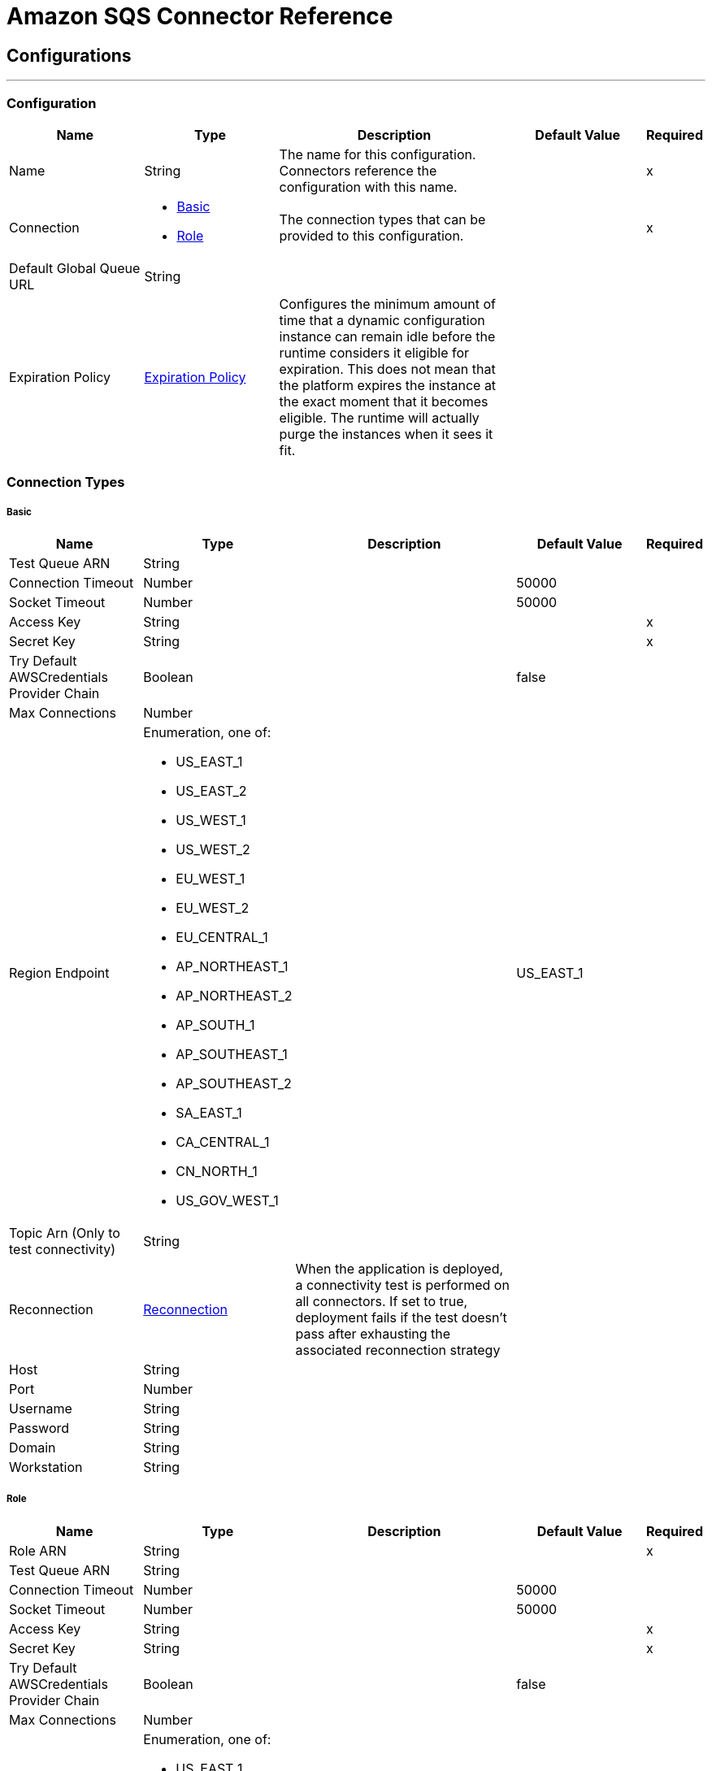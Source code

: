 = Amazon SQS Connector Reference

== Configurations
---
[[config]]
=== Configuration

[cols=".^20%,.^20%,.^35%,.^20%,^.^5%", options="header"]
|===
| Name | Type | Description | Default Value | Required
|Name | String | The name for this configuration. Connectors reference the configuration with this name. | | x
| Connection a| * <<config_basic, Basic>>
* <<config_role, Role>>
 | The connection types that can be provided to this configuration. | | x
| Default Global Queue URL a| String |  |  |
| Expiration Policy a| <<ExpirationPolicy>> |  Configures the minimum amount of time that a dynamic configuration instance can remain idle before the runtime considers it eligible for expiration. This does not mean that the platform expires the instance at the exact moment that it becomes eligible. The runtime will actually purge the instances when it sees it fit. |  |
|===

=== Connection Types
[[config_basic]]
===== Basic

[cols=".^20%,.^20%,.^35%,.^20%,^.^5%", options="header"]
|===
| Name | Type | Description | Default Value | Required
| Test Queue ARN a| String |  |  |
| Connection Timeout a| Number |  |  50000 |
| Socket Timeout a| Number |  |  50000 |
| Access Key a| String |  |  | x
| Secret Key a| String |  |  | x
| Try Default AWSCredentials Provider Chain a| Boolean |  |  false |
| Max Connections a| Number |  |  |
| Region Endpoint a| Enumeration, one of:

** US_EAST_1
** US_EAST_2
** US_WEST_1
** US_WEST_2
** EU_WEST_1
** EU_WEST_2
** EU_CENTRAL_1
** AP_NORTHEAST_1
** AP_NORTHEAST_2
** AP_SOUTH_1
** AP_SOUTHEAST_1
** AP_SOUTHEAST_2
** SA_EAST_1
** CA_CENTRAL_1
** CN_NORTH_1
** US_GOV_WEST_1 |  |  US_EAST_1 |
| Topic Arn (Only to test connectivity) a| String |  |  |
| Reconnection a| <<Reconnection>> |  When the application is deployed, a connectivity test is performed on all connectors. If set to true, deployment fails if the test doesn't pass after exhausting the associated reconnection strategy |  |
| Host a| String |  |  |
| Port a| Number |  |  |
| Username a| String |  |  |
| Password a| String |  |  |
| Domain a| String |  |  |
| Workstation a| String |  |  |
|===
[[config_role]]
===== Role

[cols=".^20%,.^20%,.^35%,.^20%,^.^5%", options="header"]
|===
| Name | Type | Description | Default Value | Required
| Role ARN a| String |  |  | x
| Test Queue ARN a| String |  |  |
| Connection Timeout a| Number |  |  50000 |
| Socket Timeout a| Number |  |  50000 |
| Access Key a| String |  |  | x
| Secret Key a| String |  |  | x
| Try Default AWSCredentials Provider Chain a| Boolean |  |  false |
| Max Connections a| Number |  |  |
| Region Endpoint a| Enumeration, one of:

** US_EAST_1
** US_EAST_2
** US_WEST_1
** US_WEST_2
** EU_WEST_1
** EU_WEST_2
** EU_CENTRAL_1
** AP_NORTHEAST_1
** AP_NORTHEAST_2
** AP_SOUTH_1
** AP_SOUTHEAST_1
** AP_SOUTHEAST_2
** SA_EAST_1
** CA_CENTRAL_1
** CN_NORTH_1
** US_GOV_WEST_1 |  |  US_EAST_1 |
| Topic Arn (Only to test connectivity) a| String |  |  |
| Reconnection a| <<Reconnection>> |  When the application is deployed, a connectivity test is performed on all connectors. If set to true, deployment fails if the test doesn't pass after exhausting the associated reconnection strategy |  |
| Host a| String |  |  |
| Port a| Number |  |  |
| Username a| String |  |  |
| Password a| String |  |  |
| Domain a| String |  |  |
| Workstation a| String |  |  |
|===

==== Associated Operations

* <<addPermission>>
* <<changeMessageVisibility>>
* <<changeMessageVisibilityBatch>>
* <<createQueue>>
* <<deleteMessage>>
* <<deleteMessageBatch>>
* <<deleteQueue>>
* <<getApproximateNumberOfMessages>>
* <<getQueueAttributes>>
* <<getQueueUrl>>
* <<listDeadLetterSourceQueues>>
* <<listQueues>>
* <<purgeQueue>>
* <<read>>
* <<removePermission>>
* <<sendMessage>>
* <<sendMessageBatch>>
* <<setQueueAttributes>>

==== Associated Sources

* <<receivemessages>>

== Operations

[[addPermission]]
== Add Permission

`<sqs:add-permission>`

Adds a permission to this message queue. 

[cols=".^20%,.^20%,.^35%,.^20%,^.^5%", options="header"]
|===
| Name | Type | Description | Default Value | Required
| Configuration | String | The name of the configuration to use. | | x
| Label a| String |  a name for this permission |  | x
| Account Ids a| Array of String |  the AWS account ID's for the account to share this queue with |  | x
| Actions a| Array of String |  a list to indicate how much to share (SendMessage, ReceiveMessage, ChangeMessageVisibility, DeleteMessage, GetQueueAttributes) |  | x
| Queue Url a| String |  Permissions is added to the queue represented by this URL. |  |
| Target Variable a| String |  The name of a variable in which the operation's output is placed |  |
| Target Value a| String |  An expression to evaluate against the operation's output and the outcome of that expression is stored in the target variable |  #[payload] |
| Reconnection Strategy a| * <<reconnect>>
* <<reconnect-forever>> |  A retry strategy in case of connectivity errors |  |
|===

=== Output

[cols=".^50%,.^50%"]
|===
| Type a| String
|===

=== For Configurations

* <<config>>

=== Throws

* SQS:RETRY_EXHAUSTED
* SQS:CONNECTIVITY

[[changeMessageVisibility]]
== Change Message Visibility

`<sqs:change-message-visibility>`

Changes the visibility timeout of a specified message in a queue to a new value. The maximum allowed timeout value you can set the value to is 12 hours. This means you can't extend the timeout of a message in an existing queue to more than a total visibility timeout of 12 hours. 

[cols=".^20%,.^20%,.^35%,.^20%,^.^5%", options="header"]
|===
| Name | Type | Description | Default Value | Required
| Configuration | String | The name of the configuration to use. | | x
| Receipt Handle a| String |  The receipt handle associated with the message whose visibility timeout should be changed. |  #[header:inbound:sqs.message.receipt.handle] |
| Visibility Timeout a| Number |  The new value (in seconds - from 0 to 43200 - maximum 12 hours) for the message's visibility timeout. |  | x
| Queue Url a| String |  The URL of the Amazon SQS queue to take action on. |  |
| Target Variable a| String |  The name of a variable in which the operation's output is placed |  |
| Target Value a| String |  An expression to evaluate against the operation's output and the outcome of that expression is stored in the target variable |  #[payload] |
| Reconnection Strategy a| * <<reconnect>>
* <<reconnect-forever>> |  A retry strategy in case of connectivity errors |  |
|===

=== Output

[cols=".^50%,.^50%"]
|===
| Type a| String
|===

=== For Configurations

* <<config>>

=== Throws

* SQS:RETRY_EXHAUSTED
* SQS:CONNECTIVITY

[[changeMessageVisibilityBatch]]
== Change Message Visibility Batch

`<sqs:change-message-visibility-batch>`

Changes the visibility timeout of multiple messages. This is a batch version of ChangeMessageVisibility. The result of the action on each message is reported individually in the response. You can send up to 10 ChangeMessageVisibility requests with each ChangeMessageVisibilityBatch action. 

[cols=".^20%,.^20%,.^35%,.^20%,^.^5%", options="header"]
|===
| Name | Type | Description | Default Value | Required
| Configuration | String | The name of the configuration to use. | | x
| Receipt Handles a| Array of <<ChangeMessageVisibilityBatchRequestEntry>> |  A list of receipt handles of the messages for which the visibility timeout must be changed. |  #[payload] |
| Queue Url a| String |  The URL of the Amazon SQS queue to take action on. |  |
| Target Variable a| String |  The name of a variable in which the operation's output is placed |  |
| Target Value a| String |  An expression to evaluate against the operation's output and the outcome of that expression is stored in the target variable |  #[payload] |
| Reconnection Strategy a| * <<reconnect>>
* <<reconnect-forever>> |  A retry strategy in case of connectivity errors |  |
|===

=== Output

[cols=".^50%,.^50%"]
|===
| Type a| <<BatchResult>>
| Attributes Type a| <<RequestIDAttribute>>
|===

=== For Configurations

* <<config>>

=== Throws

* SQS:RETRY_EXHAUSTED
* SQS:CONNECTIVITY

[[createQueue]]
== Create Queue

`<sqs:create-queue>`

Creates a new queue, or returns the URL of an existing one. 

[cols=".^20%,.^20%,.^35%,.^20%,^.^5%", options="header"]
|===
| Name | Type | Description | Default Value | Required
| Configuration | String | The name of the configuration to use. | | x
| Queue Name a| String |  The name for the queue to be created. |  | x
| Attributes a| Object |  A map of attributes with their corresponding values. Valid Map Keys: Policy | VisibilityTimeout | MaximumMessageSize | MessageRetentionPeriod | ApproximateNumberOfMessages | ApproximateNumberOfMessagesNotVisible | CreatedTimestamp | LastModifiedTimestamp | QueueArn | ApproximateNumberOfMessagesDelayed | DelaySeconds | ReceiveMessageWaitTimeSeconds | RedrivePolicy |  |
| Target Variable a| String |  The name of a variable in which the operation's output is placed |  |
| Target Value a| String |  An expression to evaluate against the operation's output and the outcome of that expression is stored in the target variable |  #[payload] |
| Reconnection Strategy a| * <<reconnect>>
* <<reconnect-forever>> |  A retry strategy in case of connectivity errors |  |
|===

=== Output

[cols=".^50%,.^50%"]
|===
| Type a| String
| Attributes Type a| <<RequestIDAttribute>>
|===

=== For Configurations

* <<config>>

=== Throws

* SQS:RETRY_EXHAUSTED
* SQS:CONNECTIVITY

[[deleteMessage]]
== Delete Message

`<sqs:delete-message>`

Deletes the message identified by message object on the queue this object represents. 

[cols=".^20%,.^20%,.^35%,.^20%,^.^5%", options="header"]
|===
| Name | Type | Description | Default Value | Required
| Configuration | String | The name of the configuration to use. | | x
| Receipt Handle a| String |  Receipt handle of the message to be deleted |  | x
| Queue Url a| String |  The URL of the queue to delete messages from |  |
| Target Variable a| String |  The name of a variable in which the operation's output is placed |  |
| Target Value a| String |  An expression to evaluate against the operation's output and the outcome of that expression is stored in the target variable |  #[payload] |
| Reconnection Strategy a| * <<reconnect>>
* <<reconnect-forever>> |  A retry strategy in case of connectivity errors |  |
|===

=== Output

[cols=".^50%,.^50%"]
|===
| Type a| String
|===

=== For Configurations

* <<config>>

=== Throws

* SQS:RETRY_EXHAUSTED
* SQS:CONNECTIVITY

[[deleteMessageBatch]]
== Delete Message Batch

`<sqs:delete-message-batch>`

Deletes up to ten messages from the specified queue. This is a batch version of DeleteMessage. 

[cols=".^20%,.^20%,.^35%,.^20%,^.^5%", options="header"]
|===
| Name | Type | Description | Default Value | Required
| Configuration | String | The name of the configuration to use. | | x
| Entries a| Array of <<DeleteMessageBatchRequestEntry>> |  A list of receipt handles for the messages to be deleted. |  | x
| Queue Url a| String |  The URL of the queue to delete messages as a batch from. |  |
| Target Variable a| String |  The name of a variable in which the operation's output is placed |  |
| Target Value a| String |  An expression to evaluate against the operation's output and the outcome of that expression is stored in the target variable |  #[payload] |
| Reconnection Strategy a| * <<reconnect>>
* <<reconnect-forever>> |  A retry strategy in case of connectivity errors |  |
|===

=== Output

[cols=".^50%,.^50%"]
|===
| Type a| <<BatchResult>>
| Attributes Type a| <<RequestIDAttribute>>
|===

=== For Configurations

* <<config>>

=== Throws

* SQS:RETRY_EXHAUSTED
* SQS:CONNECTIVITY

[[deleteQueue]]
== Delete Queue

`<sqs:delete-queue>`

Deletes the message queue represented by this object. Will delete non-empty queue.

[cols=".^20%,.^20%,.^35%,.^20%,^.^5%", options="header"]
|===
| Name | Type | Description | Default Value | Required
| Configuration | String | The name of the configuration to use. | | x
| Queue Url a| String |  The URL of the queue to delete. |  | x
| Target Variable a| String |  The name of a variable in which the operation's output is placed |  |
| Target Value a| String |  An expression to evaluate against the operation's output and the outcome of that expression is stored in the target variable |  #[payload] |
| Reconnection Strategy a| * <<reconnect>>
* <<reconnect-forever>> |  A retry strategy in case of connectivity errors |  |
|===

=== Output

[cols=".^50%,.^50%"]
|===
| Type a| String
|===

=== For Configurations

* <<config>>

=== Throws

* SQS:RETRY_EXHAUSTED
* SQS:CONNECTIVITY

[[getApproximateNumberOfMessages]]
== Get Approximate Number Of Messages

`<sqs:get-approximate-number-of-messages>`

Gets an approximate number of visible messages for a queue. 

[cols=".^20%,.^20%,.^35%,.^20%,^.^5%", options="header"]
|===
| Name | Type | Description | Default Value | Required
| Configuration | String | The name of the configuration to use. | | x
| Queue Url a| String |  The URL of the queue |  | x
| Target Variable a| String |  The name of a variable in which the operation's output is placed |  |
| Target Value a| String |  An expression to evaluate against the operation's output and the outcome of that expression is stored in the target variable |  #[payload] |
| Reconnection Strategy a| * <<reconnect>>
* <<reconnect-forever>> |  A retry strategy in case of connectivity errors |  |
|===

=== Output

[cols=".^50%,.^50%"]
|===
| Type a| Number
| Attributes Type a| <<RequestIDAttribute>>
|===

=== For Configurations

* <<config>>

=== Throws

* SQS:RETRY_EXHAUSTED
* SQS:CONNECTIVITY

[[getQueueAttributes]]
== Get Queue Attributes

`<sqs:get-queue-attributes>`

Gets queue attributes. This is provided to expose the underlying functionality. 

[cols=".^20%,.^20%,.^35%,.^20%,^.^5%", options="header"]
|===
| Name | Type | Description | Default Value | Required
| Configuration | String | The name of the configuration to use. | | x
| Attribute Names a| Array of String |  A list of attribute retrieve information for. |  |
| Queue Url a| String |  The URL of the Amazon SQS queue to take action on. |  | x
| Target Variable a| String |  The name of a variable in which the operation's output is placed |  |
| Target Value a| String |  An expression to evaluate against the operation's output and the outcome of that expression is stored in the target variable |  #[payload] |
| Reconnection Strategy a| * <<reconnect>>
* <<reconnect-forever>> |  A retry strategy in case of connectivity errors |  |
|===

=== Output

[cols=".^50%,.^50%"]
|===
| Type a| Object
| Attributes Type a| <<RequestIDAttribute>>
|===

=== For Configurations

* <<config>>

=== Throws

* SQS:RETRY_EXHAUSTED
* SQS:CONNECTIVITY

[[getQueueUrl]]
== Get Queue Url

`<sqs:get-queue-url>`

Returns the URL of an existing queue.

[cols=".^20%,.^20%,.^35%,.^20%,^.^5%", options="header"]
|===
| Name | Type | Description | Default Value | Required
| Configuration | String | The name of the configuration to use. | | x
| Queue Name a| String |  The name of the queue whose URL must be fetched. |  | x
| Queue Owner AWS Account Id a| String |  The AWS account ID of the owner that created the queue. |  |
| Target Variable a| String |  The name of a variable in which the operation's output is placed |  |
| Target Value a| String |  An expression to evaluate against the operation's output and the outcome of that expression is stored in the target variable |  #[payload] |
| Reconnection Strategy a| * <<reconnect>>
* <<reconnect-forever>> |  A retry strategy in case of connectivity errors |  |
|===

=== Output

[cols=".^50%,.^50%"]
|===
| Type a| String
| Attributes Type a| <<RequestIDAttribute>>
|===

=== For Configurations

* <<config>>

=== Throws

* SQS:RETRY_EXHAUSTED
* SQS:CONNECTIVITY

[[listDeadLetterSourceQueues]]
== List Dead Letter Source Queues

`<sqs:list-dead-letter-source-queues>`

Returns a list of your queues that have the RedrivePolicy queue attribute configured with a dead letter queue.

[cols=".^20%,.^20%,.^35%,.^20%,^.^5%", options="header"]
|===
| Name | Type | Description | Default Value | Required
| Configuration | String | The name of the configuration to use. | | x
| Queue Url a| String |  The queue URL of a dead letter queue. |  |
| Target Variable a| String |  The name of a variable in which the operation's output is placed |  |
| Target Value a| String |  An expression to evaluate against the operation's output and the outcome of that expression is stored in the target variable |  #[payload] |
| Reconnection Strategy a| * <<reconnect>>
* <<reconnect-forever>> |  A retry strategy in case of connectivity errors |  |
|===

=== Output

[cols=".^50%,.^50%"]
|===
| Type a| Array of String
| Attributes Type a| <<RequestIDAttribute>>
|===

=== For Configurations

* <<config>>

=== Throws

* SQS:RETRY_EXHAUSTED
* SQS:CONNECTIVITY

[[listQueues]]
== List Queues

`<sqs:list-queues>`

Returns a list of your queues. The maximum number of queues that can be returned is 1000.

[cols=".^20%,.^20%,.^35%,.^20%,^.^5%", options="header"]
|===
| Name | Type | Description | Default Value | Required
| Configuration | String | The name of the configuration to use. | | x
| Queue Name Prefix a| String |  A string to use for filtering the list results. Only those queues whose name begins with the specified string are returned. |  |
| Target Variable a| String |  The name of a variable in which the operation's output is placed |  |
| Target Value a| String |  An expression to evaluate against the operation's output and the outcome of that expression is stored in the target variable |  #[payload] |
| Reconnection Strategy a| * <<reconnect>>
* <<reconnect-forever>> |  A retry strategy in case of connectivity errors |  |
|===

=== Output

[cols=".^50%,.^50%"]
|===
| Type a| Array of String
| Attributes Type a| <<RequestIDAttribute>>
|===

=== For Configurations

* <<config>>

=== Throws

* SQS:RETRY_EXHAUSTED
* SQS:CONNECTIVITY

[[purgeQueue]]
== Purge Queue

`<sqs:purge-queue>`

Deletes the messages in a queue specified by the queue URL.

[cols=".^20%,.^20%,.^35%,.^20%,^.^5%", options="header"]
|===
| Name | Type | Description | Default Value | Required
| Configuration | String | The name of the configuration to use. | | x
| Queue Url a| String |  the queue URL where messages are to be fetched from. |  | x
| Target Variable a| String |  The name of a variable in which the operation's output is placed |  |
| Target Value a| String |  An expression to evaluate against the operation's output and the outcome of that expression is stored in the target variable |  #[payload] |
| Reconnection Strategy a| * <<reconnect>>
* <<reconnect-forever>> |  A retry strategy in case of connectivity errors |  |
|===

=== Output

[cols=".^50%,.^50%"]
|===
| Type a| String
|===

=== For Configurations

* <<config>>

=== Throws

* SQS:RETRY_EXHAUSTED
* SQS:CONNECTIVITY

[[read]]
== Read

`<sqs:read>`

[cols=".^20%,.^20%,.^35%,.^20%,^.^5%", options="header"]
|===
| Name | Type | Description | Default Value | Required
| Configuration | String | The name of the configuration to use. | | x
| Queue Url a| String |  |  | x
| Max Number Of Messages a| Number |  |  | x
| Target Variable a| String |  The name of a variable in which the operation's output is placed |  |
| Target Value a| String |  An expression to evaluate against the operation's output and the outcome of that expression is stored in the target variable |  #[payload] |
| Reconnection Strategy a| * <<reconnect>>
* <<reconnect-forever>> |  A retry strategy in case of connectivity errors |  |
|===

=== Output

[cols=".^50%,.^50%"]
|===
| Type a| Array of <<Message>>
| Attributes Type a| <<RequestIDAttribute>>
|===

=== For Configurations

* <<config>>

=== Throws

* SQS:RETRY_EXHAUSTED
* SQS:CONNECTIVITY

[[removePermission]]
== Remove Permission

`<sqs:remove-permission>`

Removes a permission from this message queue.

[cols=".^20%,.^20%,.^35%,.^20%,^.^5%", options="header"]
|===
| Name | Type | Description | Default Value | Required
| Configuration | String | The name of the configuration to use. | | x
| Label a| String |  a name for the permission to be removed |  | x
| Queue Url a| String |  Permissions is deleted from the queue represented by this URL. |  | x
| Target Variable a| String |  The name of a variable in which the operation's output is placed |  |
| Target Value a| String |  An expression to evaluate against the operation's output and the outcome of that expression is stored in the target variable |  #[payload] |
| Reconnection Strategy a| * <<reconnect>>
* <<reconnect-forever>> |  A retry strategy in case of connectivity errors |  |
|===

=== Output

[cols=".^50%,.^50%"]
|===
| Type a| String
|===

=== For Configurations

* <<config>>

=== Throws

* SQS:RETRY_EXHAUSTED
* SQS:CONNECTIVITY

[[sendMessage]]
== Send Message

`<sqs:send-message>`

Sends a message to a specified queue. The message must be between 1 and 256K bytes long.

[cols=".^20%,.^20%,.^35%,.^20%,^.^5%", options="header"]
|===
| Name | Type | Description | Default Value | Required
| Configuration | String | The name of the configuration to use. | | x
| Message a| <<Message>> |  The message to send. |  #[payload] |
| Queue Url a| String |  the queue where the message is to be sent. |  |
| Target Variable a| String |  The name of a variable in which the operation's output is placed |  |
| Target Value a| String |  An expression to evaluate against the operation's output and the outcome of that expression is stored in the target variable |  #[payload] |
| Reconnection Strategy a| * <<reconnect>>
* <<reconnect-forever>> |  A retry strategy in case of connectivity errors |  |
|===

=== Output

[cols=".^50%,.^50%"]
|===
| Type a| <<SendMessageResult>>
| Attributes Type a| <<RequestIDAttribute>>
|===

=== For Configurations

* <<config>>

=== Throws

* SQS:RETRY_EXHAUSTED
* SQS:CONNECTIVITY

[[sendMessageBatch]]
== Send Message Batch

`<sqs:send-message-batch>`

Delivers up to ten messages to the specified queue. This is a batch version of SendMessage

[cols=".^20%,.^20%,.^35%,.^20%,^.^5%", options="header"]
|===
| Name | Type | Description | Default Value | Required
| Configuration | String | The name of the configuration to use. | | x
| Messages a| Array of <<Message>> |  A list of SendMessageBatchRequestEntry items. |  #[payload] |
| Queue Url a| String |  the queue where the message is to be sent. |  | x
| Target Variable a| String |  The name of a variable in which the operation's output is placed |  |
| Target Value a| String |  An expression to evaluate against the operation's output and the outcome of that expression is stored in the target variable |  #[payload] |
| Reconnection Strategy a| * <<reconnect>>
* <<reconnect-forever>> |  A retry strategy in case of connectivity errors |  |
|===

=== Output

[cols=".^50%,.^50%"]
|===
| Type a| <<BatchResult>>
| Attributes Type a| <<RequestIDAttribute>>
|===

=== For Configurations

* <<config>>

=== Throws

* SQS:RETRY_EXHAUSTED
* SQS:CONNECTIVITY

[[setQueueAttributes]]
== Set Queue Attributes

`<sqs:set-queue-attributes>`

Sets the value of one or more queue attributes. When you change a queue's attributes, the change can take up to 60 seconds for most of the attributes to propagate throughout the SQS system. Changes made to the MessageRetentionPeriod attribute can take up to 15 minutes. 

[cols=".^20%,.^20%,.^35%,.^20%,^.^5%", options="header"]
|===
| Name | Type | Description | Default Value | Required
| Configuration | String | The name of the configuration to use. | | x
| Attributes a| Object |  A map of attributes to set. |  #[payload] |
| Queue Url a| String |  The URL of the queue. |  | x
| Target Variable a| String |  The name of a variable in which the operation's output is placed |  |
| Target Value a| String |  An expression to evaluate against the operation's output and the outcome of that expression is stored in the target variable |  #[payload] |
| Reconnection Strategy a| * <<reconnect>>
* <<reconnect-forever>> |  A retry strategy in case of connectivity errors |  |
|===

=== Output

[cols=".^50%,.^50%"]
|===
| Type a| String
|===

=== For Configurations

* <<config>>

=== Throws

* SQS:RETRY_EXHAUSTED
* SQS:CONNECTIVITY

== Sources

[[receivemessages]]
== Receivemessages

`<sqs:receivemessages>`

[cols=".^20%,.^20%,.^35%,.^20%,^.^5%", options="header"]
|===
| Name | Type | Description | Default Value | Required
| Configuration | String | The name of the configuration to use. | | x
| Visibility Timeout a| Number |  |  30 |
| Preserve Messages a| Boolean |  |  false |
| Number Of Messages a| Number |  |  1 |
| Queue Url a| String |  |  |
| Redelivery Policy a| <<RedeliveryPolicy>> |  Defines a policy for processing the redelivery of the same message |  |
| Reconnection Strategy a| * <<reconnect>>
* <<reconnect-forever>> |  A retry strategy in case of connectivity errors |  |
|===

=== Output

[cols=".^50%,.^50%"]
|===
| Type a| String
| Attributes Type a| String
|===

=== For Configurations

* <<config>>

== Types
[[Reconnection]]
=== Reconnection

[cols=".^20%,.^25%,.^30%,.^15%,.^10%", options="header"]
|===
| Field | Type | Description | Default Value | Required
| Fails Deployment a| Boolean | When the application is deployed, a connectivity test is performed on all connectors. If set to true, deployment fails if the test doesn't pass after exhausting the associated reconnection strategy |  | 
| Reconnection Strategy a| * <<reconnect>>
* <<reconnect-forever>> | The reconnection strategy to use |  | 
|===

[[reconnect]]
=== Reconnect

[cols=".^20%,.^25%,.^30%,.^15%,.^10%", options="header"]
|===
| Field | Type | Description | Default Value | Required
| Frequency a| Number | How often (in ms) to reconnect |  | 
| Count a| Number | How many reconnection attempts to make |  | 
|===

[[reconnect-forever]]
=== Reconnect Forever

[cols=".^20%,.^25%,.^30%,.^15%,.^10%", options="header"]
|===
| Field | Type | Description | Default Value | Required
| Frequency a| Number | How often (in ms) to reconnect |  | 
|===

[[ExpirationPolicy]]
=== Expiration Policy

[cols=".^20%,.^25%,.^30%,.^15%,.^10%", options="header"]
|===
| Field | Type | Description | Default Value | Required
| Max Idle Time a| Number | A scalar time value for the maximum amount of time a dynamic configuration instance should be allowed to be idle before it's considered eligible for expiration |  | 
| Time Unit a| Enumeration, one of:

** NANOSECONDS
** MICROSECONDS
** MILLISECONDS
** SECONDS
** MINUTES
** HOURS
** DAYS | A time unit that qualifies the maxIdleTime attribute |  | 
|===

[[RedeliveryPolicy]]
=== Redelivery Policy

[cols=".^20%,.^25%,.^30%,.^15%,.^10%", options="header"]
|===
| Field | Type | Description | Default Value | Required
| Max Redelivery Count a| Number | The maximum number of times a message can be redelivered and processed unsuccessfully before triggering process-failed-message |  | 
| Use Secure Hash a| Boolean | Whether to use a secure hash algorithm to identify a redelivered message |  | 
| Message Digest Algorithm a| String | The secure hashing algorithm to use. If not set, the default is SHA-256. |  | 
| Id Expression a| String | Defines one or more expressions to use to determine when a message has been redelivered. This property may only be set if useSecureHash is false. |  | 
| Object Store a| ObjectStore | The object store where the redelivery counter for each message is going to be stored. |  | 
|===

[[BatchResult]]
=== Batch Result

[cols=".^20%,.^25%,.^30%,.^15%,.^10%", options="header"]
|===
| Field | Type | Description | Default Value | Required
| Failed a| Array of <<BatchResultErrorEntry>> |  |  | 
| Successful a| Array of String |  |  | 
|===

[[BatchResultErrorEntry]]
=== Batch Result Error Entry

[cols=".^20%,.^25%,.^30%,.^15%,.^10%", options="header"]
|===
| Field | Type | Description | Default Value | Required
| Code a| String |  |  | 
| Id a| String |  |  | 
| Message a| String |  |  | 
| Sender Fault a| Boolean |  |  | 
|===

[[RequestIDAttribute]]
=== Request ID Attribute

[cols=".^20%,.^25%,.^30%,.^15%,.^10%", options="header"]
|===
| Field | Type | Description | Default Value | Required
| Request Id a| String |  |  | 
|===

[[ChangeMessageVisibilityBatchRequestEntry]]
=== Change Message Visibility Batch Request Entry

[cols=".^20%,.^25%,.^30%,.^15%,.^10%", options="header"]
|===
| Field | Type | Description | Default Value | Required
| Id a| String |  |  | 
| Receipt Handle a| String |  |  | 
| Visibility Timeout a| Number |  |  | 
|===

[[DeleteMessageBatchRequestEntry]]
=== Delete Message Batch Request Entry

[cols=".^20%,.^25%,.^30%,.^15%,.^10%", options="header"]
|===
| Field | Type | Description | Default Value | Required
| Id a| String |  |  | 
| Receipt Handle a| String |  |  | 
|===

[[Message]]
=== Message

[cols=".^20%,.^25%,.^30%,.^15%,.^10%", options="header"]
|===
| Field | Type | Description | Default Value | Required
| Body a| String |  |  | 
| Delay Seconds a| Number |  |  | 
| Group Id a| String |  |  | 
| Id a| String |  |  | 
| Message Attributes a| Object |  |  | 
| Receipt Handle a| String |  |  | 
|===

[[SendMessageResult]]
=== Send Message Result

[cols=".^20%,.^25%,.^30%,.^15%,.^10%", options="header"]
|===
| Field | Type | Description | Default Value | Required
| MD5 Of Message Attributes a| String |  |  | 
| MD5 Of Message Body a| String |  |  | 
| M D5 Of Message Attributes a| String |  |  | 
| M D5 Of Message Body a| String |  |  | 
| Message Id a| String |  |  | 
|===

